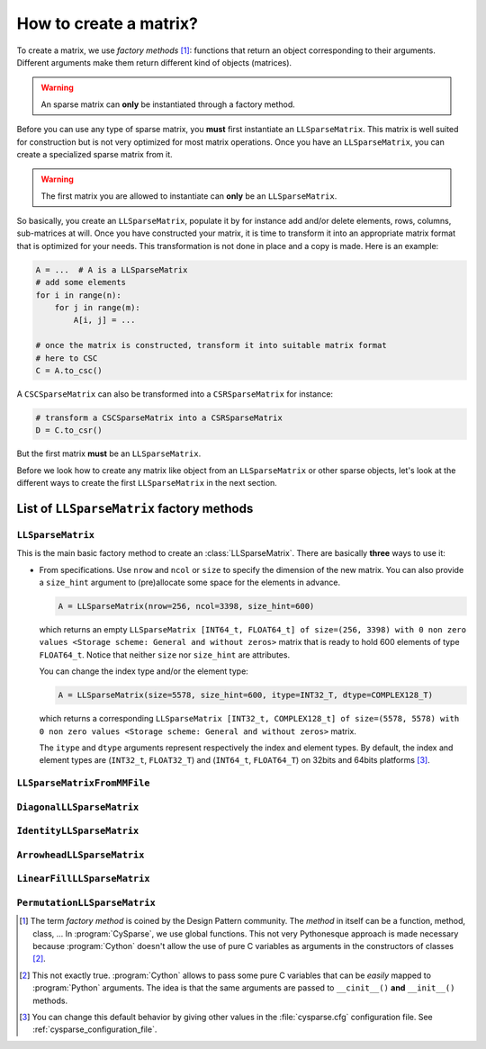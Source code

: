
..  _matrix_creation:

========================
How to create a matrix?
========================

To create a matrix, we use *factory methods* [#factory_method_strange_name]_: 
functions that return an object corresponding
to their arguments. Different arguments make them return different kind of objects (matrices).

..  warning::  An sparse matrix can **only** be instantiated through a factory method.

Before you can use any type of sparse matrix, you **must** first instantiate an ``LLSparseMatrix``. This matrix is well suited for construction but is not very optimized for most matrix operations. 
Once you have an ``LLSparseMatrix``, you can create a specialized sparse matrix from it.

..  warning:: The first matrix you are allowed to instantiate can **only** be an ``LLSparseMatrix``.

So basically, you create an ``LLSparseMatrix``, populate it by for instance add and/or delete elements, rows, columns, sub-matrices at will. Once you have constructed your matrix, it is time to transform it into an appropriate 
matrix format that is optimized for your needs. This transformation is not done in place and a copy is made. Here is an example:

..  code-block:: python

    A = ...  # A is a LLSparseMatrix
    # add some elements
    for i in range(n):
        for j in range(m):
            A[i, j] = ...
    
    # once the matrix is constructed, transform it into suitable matrix format
    # here to CSC
    C = A.to_csc()

A ``CSCSparseMatrix`` can also be transformed into a ``CSRSparseMatrix`` for instance:

..  code-block:: python

    # transform a CSCSparseMatrix into a CSRSparseMatrix
    D = C.to_csr()

But the first matrix **must** be an ``LLSparseMatrix``.
    
Before we look how to create any matrix like object from an ``LLSparseMatrix`` or other sparse objects, let's look at the different ways to create the first ``LLSparseMatrix`` in the next section.


List of ``LLSparseMatrix`` factory methods
===========================================


``LLSparseMatrix``
----------------------

This is the main basic factory method to create an :class:`LLSparseMatrix`. There are basically **three** ways to use it:

- From specifications. Use ``nrow`` and ``ncol`` or ``size`` to specify the dimension of the new matrix. You can also provide a
  ``size_hint`` argument to (pre)allocate some space for the elements in advance.
  
  ..  code-block:: python

      A = LLSparseMatrix(nrow=256, ncol=3398, size_hint=600)

  which returns an empty ``LLSparseMatrix [INT64_t, FLOAT64_t] of size=(256, 3398) with 0 non zero values <Storage scheme: General and without zeros>`` matrix that is ready to hold 600 elements of type ``FLOAT64_t``.
  Notice that neither ``size`` nor ``size_hint`` are attributes.
  
  You can change the index type and/or the element type:
  
  ..  code-block:: python

      A = LLSparseMatrix(size=5578, size_hint=600, itype=INT32_T, dtype=COMPLEX128_T)
      
  which returns a corresponding ``LLSparseMatrix [INT32_t, COMPLEX128_t] of size=(5578, 5578) with 0 non zero values <Storage scheme: General and without zeros>`` matrix.
  
  The ``itype`` and ``dtype`` arguments represent respectively the index and element types. By default, the index and element types are (``INT32_t``, ``FLOAT32_T``) and (``INT64_t``, ``FLOAT64_T``) on 32bits and 64bits 
  platforms [#modify_default_types_in_cysparse_cfg]_. 
  
           
``LLSparseMatrixFromMMFile``
-----------------------------


``DiagonalLLSparseMatrix``
------------------------------

``IdentityLLSparseMatrix``
------------------------------

``ArrowheadLLSparseMatrix``
-------------------------------

``LinearFillLLSparseMatrix``
------------------------------

``PermutationLLSparseMatrix``
-------------------------------



..  raw:: html

    <h4>Footnotes</h4>

..  [#factory_method_strange_name] The term *factory method* is coined by the Design Pattern community. The *method* in itself can be a function, method, class, ... In :program:`CySparse`, we use global functions.
    This not very Pythonesque approach is made necessary because :program:`Cython` doesn't allow the use of pure C variables as arguments in the constructors of classes [#use_of_pure_c_variables_in_constructors]_.
    
..  [#use_of_pure_c_variables_in_constructors] This not exactly true. :program:`Cython` allows to pass some pure C variables that can be *easily* mapped to :program:`Python` arguments. The idea is that the same arguments are 
    passed to ``__cinit__()`` **and** ``__init__()`` methods. 
    
..  [#modify_default_types_in_cysparse_cfg] You can change this default behavior by giving other values in the :file:`cysparse.cfg` configuration file. See :ref:`cysparse_configuration_file`.   

